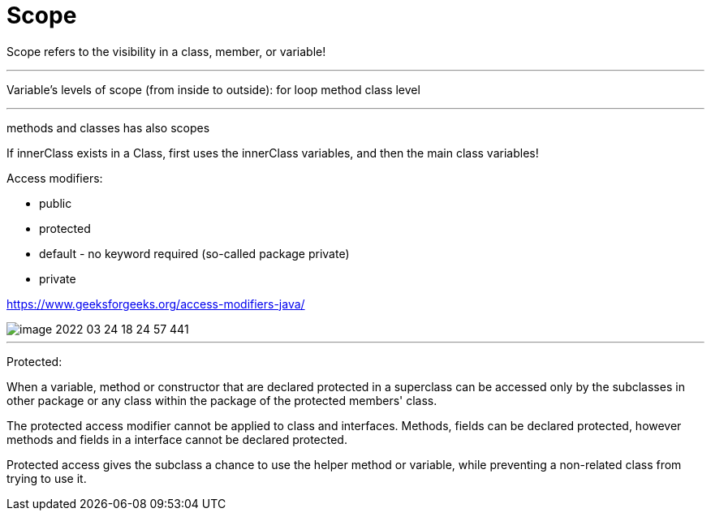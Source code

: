 = Scope

Scope refers to the visibility in a class, member, or variable!

'''

Variable's levels of scope (from inside to outside):
for loop
method
class level

'''

methods and classes has also scopes

If innerClass exists in a Class, first uses the innerClass variables, and then the main class variables!


Access modifiers:

- public
- protected
- default - no keyword required (so-called package private)
- private

https://www.geeksforgeeks.org/access-modifiers-java/

image::image-2022-03-24-18-24-57-441.png[]

'''

Protected:

When a variable, method or constructor that are declared protected in a superclass can be accessed only by the subclasses in other package or any class within the package of the protected members' class.

The protected access modifier cannot be applied to class and interfaces. Methods, fields can be declared protected, however methods and fields in a interface cannot be declared protected.

Protected access gives the subclass a chance to use the helper method or variable, while preventing a non-related class from trying to use it.

